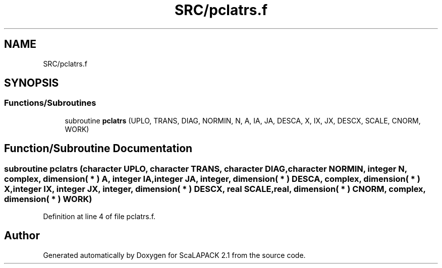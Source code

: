 .TH "SRC/pclatrs.f" 3 "Sat Nov 16 2019" "Version 2.1" "ScaLAPACK 2.1" \" -*- nroff -*-
.ad l
.nh
.SH NAME
SRC/pclatrs.f
.SH SYNOPSIS
.br
.PP
.SS "Functions/Subroutines"

.in +1c
.ti -1c
.RI "subroutine \fBpclatrs\fP (UPLO, TRANS, DIAG, NORMIN, N, A, IA, JA, DESCA, X, IX, JX, DESCX, SCALE, CNORM, WORK)"
.br
.in -1c
.SH "Function/Subroutine Documentation"
.PP 
.SS "subroutine pclatrs (character UPLO, character TRANS, character DIAG, character NORMIN, integer N, \fBcomplex\fP, dimension( * ) A, integer IA, integer JA, integer, dimension( * ) DESCA, \fBcomplex\fP, dimension( * ) X, integer IX, integer JX, integer, dimension( * ) DESCX, real SCALE, real, dimension( * ) CNORM, \fBcomplex\fP, dimension( * ) WORK)"

.PP
Definition at line 4 of file pclatrs\&.f\&.
.SH "Author"
.PP 
Generated automatically by Doxygen for ScaLAPACK 2\&.1 from the source code\&.
